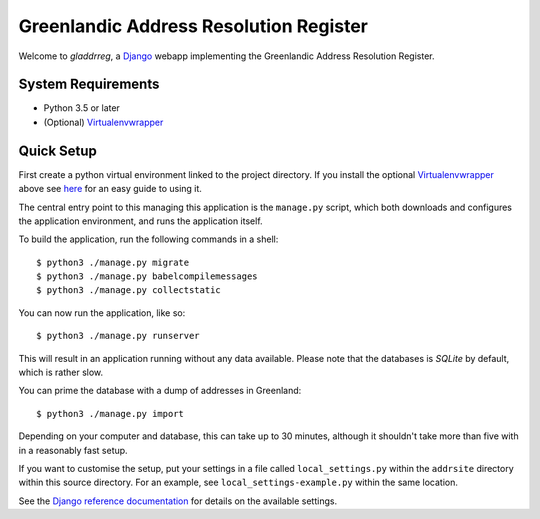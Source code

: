 Greenlandic Address Resolution Register
=======================================

Welcome to *gladdrreg*, a `Django`_ webapp implementing the Greenlandic
Address Resolution Register.

.. _`Django`: https://www.djangoproject.com

System Requirements
-------------------

* Python 3.5 or later
* (Optional) `Virtualenvwrapper`_
 .. _`Virtualenvwrapper`: http://virtualenvwrapper.readthedocs.io/en/latest/install.html

Quick Setup
-----------
First create a python virtual environment linked to the project directory. If you install the optional `Virtualenvwrapper`_ above see `here`_ for an easy guide to using it.

.. _`here`: http://virtualenvwrapper.readthedocs.io/en/latest/command_ref.html
  

The central entry point to this managing this application is the
``manage.py`` script, which both downloads and configures the
application environment, and runs the application itself.

To build the application, run the following commands in a shell::

  $ python3 ./manage.py migrate
  $ python3 ./manage.py babelcompilemessages
  $ python3 ./manage.py collectstatic

You can now run the application, like so::

  $ python3 ./manage.py runserver

This will result in an application running without any data available.
Please note that the databases is *SQLite* by default, which is rather
slow.

You can prime the database with a dump of addresses in Greenland::

  $ python3 ./manage.py import

Depending on your computer and database, this can take up to 30
minutes, although it shouldn't take more than five with in a reasonably
fast setup.

If you want to customise the setup, put your settings in a file called
``local_settings.py`` within the ``addrsite`` directory within this
source directory. For an example, see ``local_settings-example.py``
within the same location.

See the `Django reference documentation`_ for details on the available
settings.

.. _`Django reference documentation`:
   https://docs.djangoproject.com/en/1.10/ref/settings/
